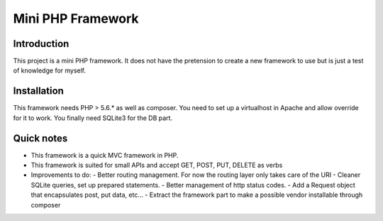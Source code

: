==================
Mini PHP Framework
==================


Introduction
============
This project is a mini PHP framework.
It does not have the pretension to create a new framework to use
but is just a test of knowledge for myself.

Installation
============
This framework needs PHP > 5.6.* as well as composer.
You need to set up a virtualhost in Apache and allow override for it to work.
You finally need SQLite3 for the DB part.

Quick notes
===========
* This framework is a quick MVC framework in PHP.
* This framework is suited for small APIs and accept GET, POST, PUT, DELETE as verbs
* Improvements to do:
  - Better routing management. For now the routing layer only takes care of the URI
  - Cleaner SQLite queries, set up prepared statements.
  - Better management of http status codes.
  - Add a Request object that encapsulates post, put data, etc...
  - Extract the framework part to make a possible vendor installable through composer
